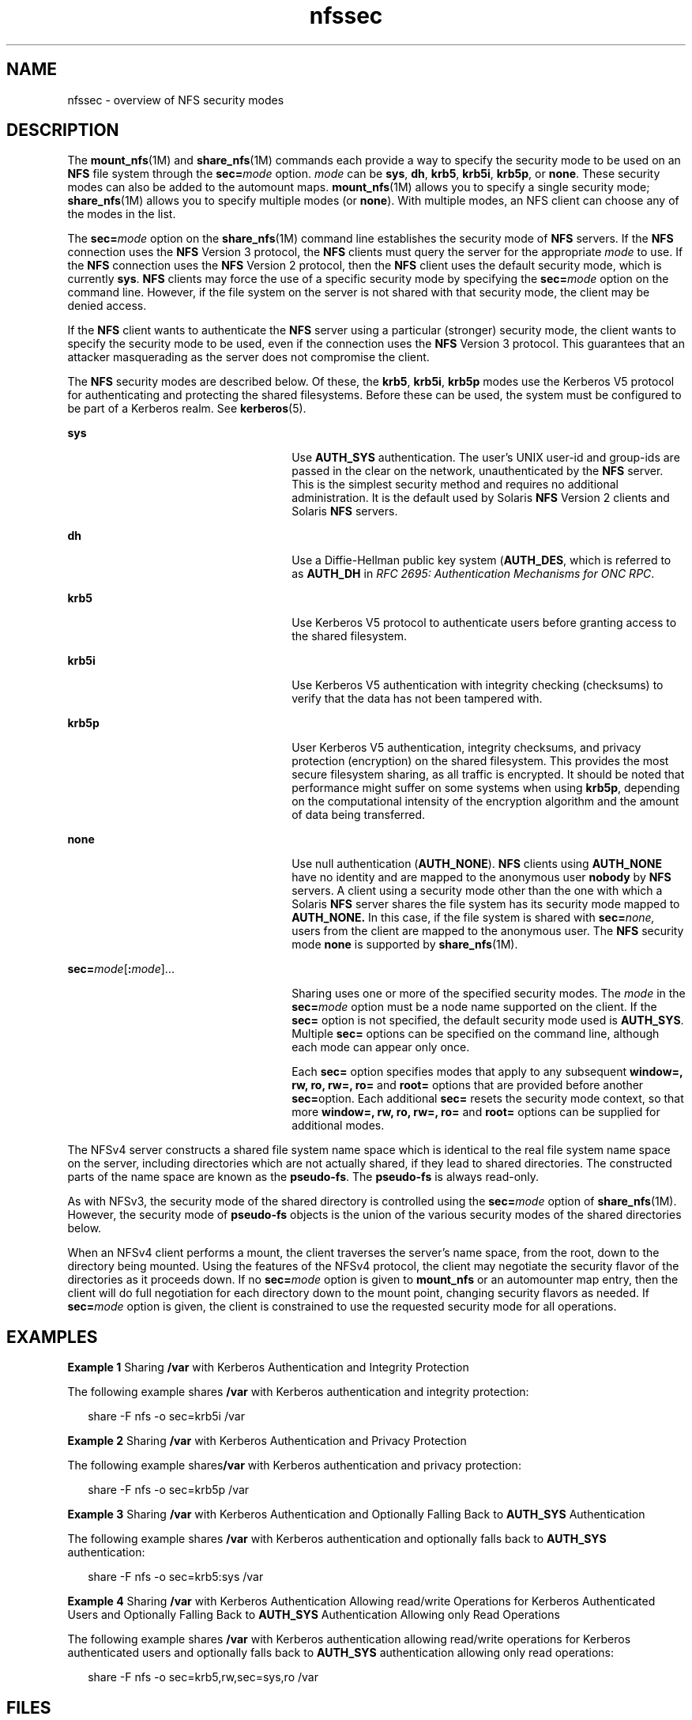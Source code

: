 '\" te
.\" Copyright (c) 2010, 2011, Oracle and/or its affiliates. All rights reserved.
.TH nfssec 5 "28 Nov 2011" "SunOS 5.11" "Standards, Environments, and Macros"
.SH NAME
nfssec \- overview of NFS security modes
.SH DESCRIPTION
.sp
.LP
The \fBmount_nfs\fR(1M) and \fBshare_nfs\fR(1M) commands each provide a way to specify the security mode to be used on an \fBNFS\fR file system through the \fBsec=\fR\fImode\fR option. \fImode\fR can be \fBsys\fR, \fBdh\fR, \fBkrb5\fR, \fBkrb5i\fR, \fBkrb5p\fR, or \fBnone\fR. These security modes can also be added to the automount maps. \fBmount_nfs\fR(1M) allows you to specify a single security mode; \fBshare_nfs\fR(1M) allows you to specify multiple modes (or \fBnone\fR). With multiple modes, an NFS client can choose any of the modes in the list.
.sp
.LP
The \fBsec=\fR\fImode\fR option on the \fBshare_nfs\fR(1M) command line establishes the security mode of \fBNFS\fR servers. If the \fBNFS\fR connection uses the \fBNFS\fR Version 3 protocol, the \fBNFS\fR clients must query the server for the appropriate \fImode\fR to use. If the \fBNFS\fR connection uses the \fBNFS\fR Version 2 protocol, then the \fBNFS\fR client uses the default security mode, which is currently \fBsys\fR. \fBNFS\fR clients may force the use of a specific security mode by specifying the \fBsec=\fR\fImode\fR option on the command line. However, if the file system on the server is not shared with that security mode, the client may be denied access.
.sp
.LP
If the \fBNFS\fR client wants to authenticate the \fBNFS\fR server using a particular (stronger) security mode, the client wants to specify the security mode to be used, even if the connection uses the \fBNFS\fR Version 3 protocol. This guarantees that an attacker masquerading as the server does not compromise the client.
.sp
.LP
The \fBNFS\fR security modes are described below. Of these, the \fBkrb5\fR, \fBkrb5i\fR, \fBkrb5p\fR modes use the Kerberos V5 protocol for authenticating and protecting the shared filesystems. Before these can be used, the system must be configured to be part of a Kerberos realm. See \fBkerberos\fR(5).
.sp
.ne 2
.mk
.na
\fB\fBsys\fR\fR
.ad
.RS 26n
.rt  
Use \fBAUTH_SYS\fR authentication. The user's UNIX user-id and group-ids are passed in the clear on the network, unauthenticated by the \fBNFS\fR server. This is the simplest security method and requires no additional administration. It is the default used by Solaris \fBNFS\fR Version 2 clients and Solaris \fBNFS\fR servers.
.RE

.sp
.ne 2
.mk
.na
\fB\fBdh\fR\fR
.ad
.RS 26n
.rt  
Use a Diffie-Hellman public key system (\fBAUTH_DES\fR, which is referred to as \fBAUTH_DH\fR in \fIRFC 2695: Authentication Mechanisms for ONC RPC\fR. 
.RE

.sp
.ne 2
.mk
.na
\fB\fBkrb5\fR\fR
.ad
.RS 26n
.rt  
Use Kerberos V5 protocol to authenticate users before granting access to the shared filesystem.
.RE

.sp
.ne 2
.mk
.na
\fB\fBkrb5i\fR\fR
.ad
.RS 26n
.rt  
Use Kerberos V5 authentication with integrity checking (checksums) to verify that the data has not been tampered with.
.RE

.sp
.ne 2
.mk
.na
\fB\fBkrb5p\fR\fR
.ad
.RS 26n
.rt  
User Kerberos V5 authentication, integrity checksums, and privacy protection (encryption) on the shared filesystem. This provides the most secure filesystem sharing, as all traffic is encrypted. It should be noted that performance might suffer on some systems when using \fBkrb5p\fR, depending on the computational intensity of the encryption algorithm and the amount of data being transferred.
.RE

.sp
.ne 2
.mk
.na
\fB\fBnone\fR\fR
.ad
.RS 26n
.rt  
Use null authentication (\fBAUTH_NONE\fR). \fBNFS\fR clients using \fBAUTH_NONE\fR have no identity and are mapped to the anonymous user \fBnobody\fR by \fBNFS\fR servers. A client using a security mode other than the one with which a Solaris \fBNFS\fR server shares the file system has its security mode mapped to \fBAUTH_NONE.\fR In this case, if the file system is shared with \fBsec=\fR\fInone,\fR users from the client are mapped to the anonymous user. The \fBNFS\fR security mode \fBnone\fR is supported by \fBshare_nfs\fR(1M).
.RE

.sp
.ne 2
.mk
.na
\fB\fBsec=\fR\fImode\fR[\fB:\fR\fImode\fR].\|.\|.\fR
.ad
.RS 26n
.rt  
Sharing uses one or more of the specified security modes. The \fImode\fR in the \fBsec=\fR\fImode\fR option must be a node name supported on the client. If the \fBsec=\fR option is not specified, the default security mode used is \fBAUTH_SYS\fR. Multiple \fBsec=\fR options can be specified on the command line, although each mode can appear only once.
.sp
Each \fBsec=\fR option specifies modes that apply to any subsequent \fBwindow=, rw, ro, rw=, ro=\fR and \fBroot=\fR options that are provided before another \fBsec=\fRoption. Each additional \fBsec=\fR resets the security mode context, so that more \fBwindow=,\fR \fBrw,\fR \fBro,\fR \fBrw=,\fR \fBro=\fR and \fBroot=\fR options can be supplied for additional modes.
.RE

.sp
.LP
The NFSv4 server constructs a shared file system name space which is identical to the real file system name space on the server, including directories which are not actually shared, if they lead to shared directories.  The constructed parts of the name space are known as the \fBpseudo-fs\fR. The \fBpseudo-fs\fR is always read-only. 
.sp
.LP
As with NFSv3, the security mode of the shared directory is controlled using the \fBsec=\fR\fImode\fR option of \fBshare_nfs\fR(1M). However, the security mode of \fBpseudo-fs\fR objects is the union of the various security modes of the shared directories below.
.sp
.LP
When an NFSv4 client performs a mount, the client traverses the server's name space, from the root, down to the directory being mounted.  Using the features of the NFSv4 protocol, the client may negotiate the security flavor of the directories as it proceeds down.  If no \fBsec=\fR\fImode\fR option is given to \fBmount_nfs\fR or an automounter map entry, then the client will do full negotiation for each directory down to the mount point, changing security flavors as needed.  If \fBsec=\fR\fImode\fR option is given, the client is constrained to use the requested security mode for all operations. 
.SH EXAMPLES
.LP
\fBExample 1 \fRSharing \fB/var\fR with Kerberos Authentication and Integrity Protection
.sp
.LP
The following example shares \fB/var\fR with Kerberos authentication and integrity protection:

.sp
.in +2
.nf
share -F nfs -o sec=krb5i /var
.fi
.in -2
.sp

.LP
\fBExample 2 \fRSharing \fB/var\fR with Kerberos Authentication and Privacy Protection
.sp
.LP
The following example shares\fB/var\fR with Kerberos authentication and privacy protection:

.sp
.in +2
.nf
share -F nfs -o sec=krb5p /var
.fi
.in -2
.sp

.LP
\fBExample 3 \fRSharing \fB/var\fR with Kerberos Authentication and Optionally Falling Back to \fBAUTH_SYS\fR Authentication
.sp
.LP
The following example shares \fB/var\fR with Kerberos authentication and optionally falls back to \fBAUTH_SYS\fR authentication:

.sp
.in +2
.nf
share -F nfs -o sec=krb5:sys /var
.fi
.in -2
.sp

.LP
\fBExample 4 \fRSharing \fB/var\fR with Kerberos Authentication Allowing read/write Operations for Kerberos Authenticated Users and Optionally Falling Back to \fBAUTH_SYS\fR Authentication Allowing only Read Operations
.sp
.LP
The following example shares \fB/var\fR with Kerberos authentication allowing read/write operations for Kerberos authenticated users and optionally falls back to \fBAUTH_SYS\fR authentication allowing only read operations:

.sp
.in +2
.nf
share -F nfs -o sec=krb5,rw,sec=sys,ro /var
.fi
.in -2
.sp

.SH FILES
.sp
.ne 2
.mk
.na
\fB\fB/etc/nfssec.conf\fR\fR
.ad
.RS 20n
.rt  
\fBNFS\fR security service configuration file
.RE

.SH ATTRIBUTES
.sp
.LP
See \fBattributes\fR(5) for descriptions of the following attributes:
.sp

.sp
.TS
tab() box;
lw(2.75i) lw(2.75i) 
lw(2.75i) lw(2.75i) 
.
ATTRIBUTE TYPEATTRIBUTE VALUE
Availabilitysystem/file-system/nfs
.TE

.SH SEE ALSO
.sp
.LP
\fBautomount\fR(1M), \fBkclient\fR(1M), \fBmount_nfs\fR(1M), \fBshare_nfs\fR(1M), \fBrpc_clnt_auth\fR(3NSL), \fBsecure_rpc\fR(3NSL), \fBnfssec.conf\fR(4), \fBattributes\fR(5), \fBkerberos\fR(5)
.sp
.LP
\fIRFC 2695: Authentication Mechanisms for ONC RPC\fR
.SH NOTES
.sp
.LP
\fB/etc/nfssec.conf\fR lists the \fBNFS\fR security services. Do not edit this file. It is not intended to be user-configurable. See \fBkclient\fR(1M).
